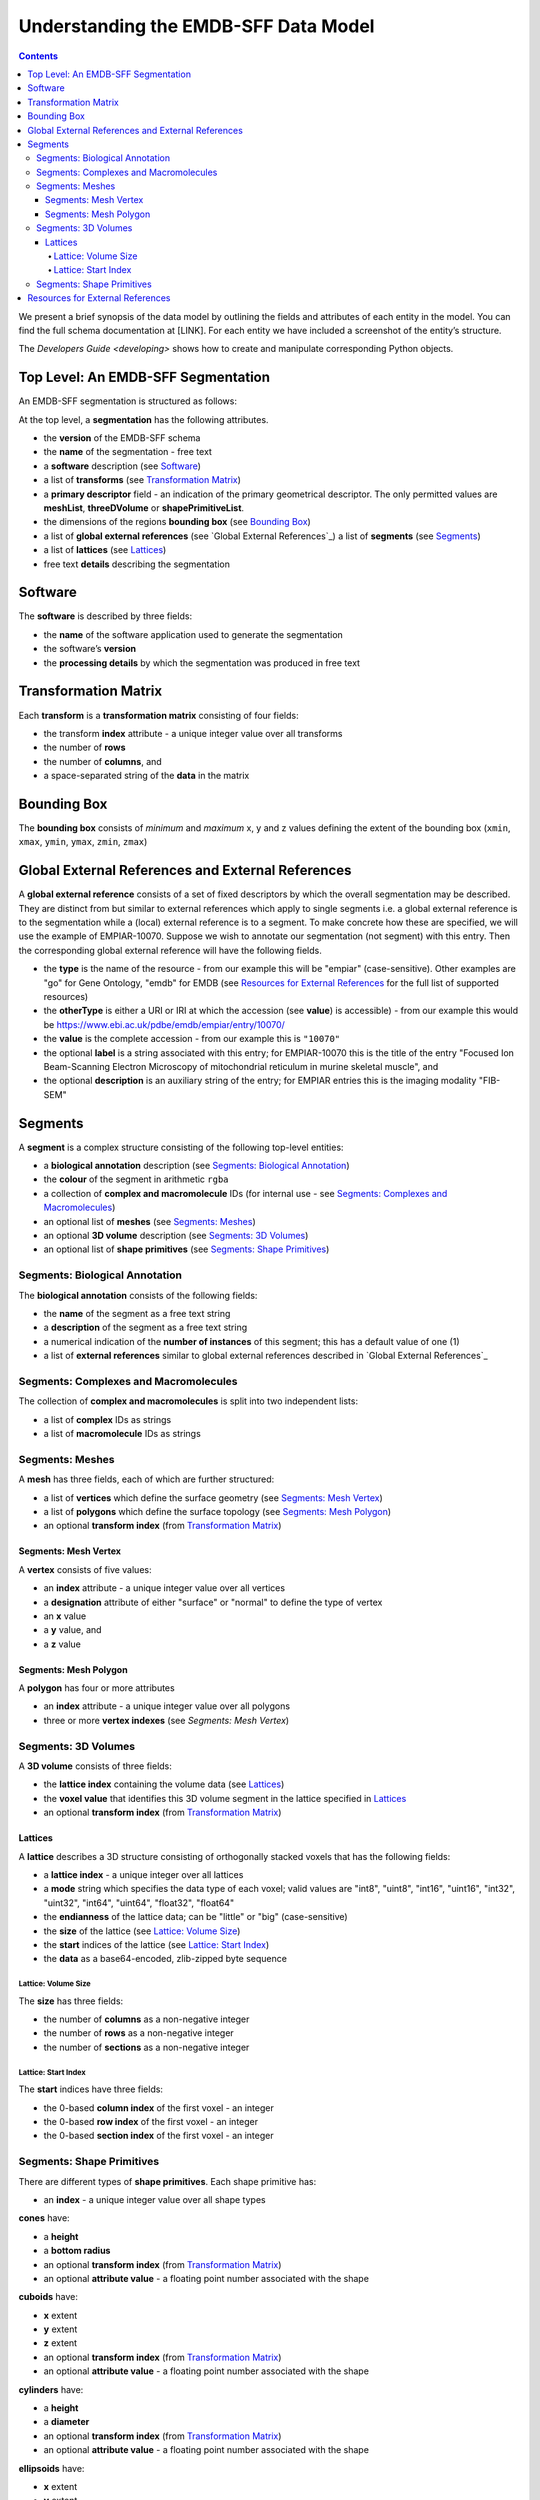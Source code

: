 =====================================
Understanding the EMDB-SFF Data Model
=====================================

.. contents::

We present a brief synopsis of the data model by outlining the fields and attributes of each entity in the model. You can find the full schema documentation at [LINK]. For each entity we have included a screenshot of the entity’s structure.

The `Developers Guide <developing>` shows how to create and manipulate corresponding Python objects.


Top Level: An EMDB-SFF Segmentation
=======================================

An EMDB-SFF segmentation is structured as follows:

At the top level, a **segmentation** has the following attributes.

.. image:: segmentation.png

*  the **version** of the EMDB-SFF schema 
*  the **name** of the segmentation - free text
*  a **software** description (see `Software`_)
*  a list of **transforms** (see `Transformation Matrix`_)
*  a **primary descriptor** field - an indication of the primary geometrical descriptor. The only permitted values are **meshList**, **threeDVolume** or **shapePrimitiveList**.
*  the dimensions of the regions **bounding box** (see `Bounding Box`_)
*  a list of **global external references** (see `Global External References`_) a list of **segments** (see `Segments`_)
*  a list of **lattices** (see `Lattices`_)
*  free text **details** describing the segmentation

.. _software:

Software
========

The **software** is described by three fields:

.. image:: software.png

*  the **name** of the software application used to generate the segmentation
*  the software’s **version**
*  the **processing details** by which the segmentation was produced in free text

.. _transformation_matrix:

Transformation Matrix
========================

Each **transform** is a **transformation matrix** consisting of four fields:

.. image:: transformation_matrix.png

*   the transform **index** attribute - a unique integer value over all transforms
*   the number of **rows**
*   the number of **columns**, and
*   a space-separated string of the **data** in the matrix

.. _bounding_box:

Bounding Box
================

The **bounding box** consists of *minimum* and *maximum* x, y and z values defining the extent of the bounding box (``xmin``, ``xmax``, ``ymin``, ``ymax``, ``zmin``, ``zmax``)

.. image:: bounding_box.png

.. _global_external_references:

Global External References and External References
================================================================

A **global external reference** consists of a set of fixed descriptors by which the overall segmentation may be described. They are distinct from but similar to external references which apply to single segments i.e. a global external reference is to the segmentation while a (local) external reference is to a segment. To make concrete how these are specified, we will use the example of EMPIAR-10070. Suppose we wish to annotate our segmentation (not segment) with this entry. Then the corresponding global external reference will have the following fields.

.. image:: global_external_references.png

*	the **type** is the name of the resource - from our example this will be "empiar" (case-sensitive). Other examples are "go" for Gene Ontology, "emdb" for EMDB (see `Resources for External References`_ for the full list of supported resources)
*	the **otherType** is either a URI or IRI at which the accession (see **value**) is accessible) - from our example this would be https://www.ebi.ac.uk/pdbe/emdb/empiar/entry/10070/
*	the **value** is the complete accession - from our example this is ``"10070"``
*	the optional **label** is a string associated with this entry; for EMPIAR-10070 this is the title of the entry "Focused Ion Beam-Scanning Electron Microscopy of mitochondrial reticulum in murine skeletal muscle", and
*	the optional **description** is an auxiliary string of the entry; for EMPIAR entries this is the imaging modality "FIB-SEM"

.. _segments:

Segments
================

A **segment** is a complex structure consisting of the following top-level entities:

.. image:: segment.png

*	a **biological annotation** description (see `Segments: Biological Annotation`_)
*	the **colour** of the segment in arithmetic ``rgba``
*   a collection of **complex and macromolecule** IDs (for internal use - see `Segments: Complexes and Macromolecules`_)
*	an optional list of **meshes** (see `Segments: Meshes`_)
*	an optional **3D volume** description (see `Segments: 3D Volumes`_)
*	an optional list of **shape primitives** (see `Segments: Shape Primitives`_)

.. _biological_annotation:

Segments: Biological Annotation
--------------------------------

The **biological annotation** consists of the following fields:

.. image:: biological_annotation.png

*	the **name** of the segment as a free text string
*	a **description** of the segment as a free text string
*	a numerical indication of the **number of instances** of this segment; this has a default value of one (1)
* 	a list of **external references** similar to global external references described in `Global External References`_

.. _complexes_and_macromolecules:

Segments: Complexes and Macromolecules
----------------------------------------------------------------

The collection of **complex and macromolecules** is split into two independent lists:

.. image:: complexes_and_macromolecules.png

*	a list of **complex** IDs as strings
*	a list of **macromolecule** IDs as strings

.. _meshes:

Segments: Meshes
--------------------------------

A **mesh** has three fields, each of which are further structured:

.. image:: mesh.png

*	a list of **vertices** which define the surface geometry (see `Segments: Mesh Vertex`_)
*	a list of **polygons** which define the surface topology (see `Segments: Mesh Polygon`_)
*	an optional **transform index** (from `Transformation Matrix`_)

.. _vertex:

Segments: Mesh Vertex
~~~~~~~~~~~~~~~~~~~~~~

A **vertex** consists of five values:

.. image:: vertex.png

*	an **index** attribute - a unique integer value over all vertices
*	a **designation** attribute of either "surface" or "normal" to define the type of vertex
*	an **x** value
*	a **y** value, and
*	a **z** value

.. _polygon:

Segments: Mesh Polygon
~~~~~~~~~~~~~~~~~~~~~~

A **polygon** has four or more attributes

.. image:: polygon.png

*	an **index** attribute - a unique integer value over all polygons
*	three or more **vertex indexes** (see `Segments: Mesh Vertex`)

.. _volumes:

Segments: 3D Volumes
--------------------------------

A **3D volume** consists of three fields:

.. image:: three_d_volume.png

*	the **lattice index** containing the volume data (see `Lattices`_)
*	the **voxel value** that identifies this 3D volume segment in the lattice specified in `Lattices`_
*	an optional **transform index** (from `Transformation Matrix`_)

.. _lattices:

Lattices
~~~~~~~~~~~~~~~~~~~~~~

A **lattice** describes a 3D structure consisting of orthogonally stacked voxels that has the following fields:

.. image:: lattice.png

*	a **lattice index** - a unique integer over all lattices
*	a **mode** string which specifies the data type of each voxel; valid values are "int8", "uint8", "int16", "uint16", "int32", "uint32", "int64", "uint64", "float32", "float64"
*	the **endianness** of the lattice data; can be "little" or "big" (case-sensitive)
*	the **size** of the lattice (see `Lattice: Volume Size`_)
*	the **start** indices of the lattice (see `Lattice: Start Index`_)
*	the **data** as a base64-encoded, zlib-zipped byte sequence


.. _size:

Lattice: Volume Size
+++++++++++++++++++++

The **size** has three fields:

.. image:: size.png

*	the number of **columns** as a non-negative integer
*	the number of **rows** as a non-negative integer
*	the number of **sections** as a non-negative integer

.. _start:

Lattice: Start Index
+++++++++++++++++++++

The **start** indices have three fields:

.. image:: start.png

*	the 0-based **column index** of the first voxel - an integer
*	the 0-based **row index** of the first voxel - an integer
*	the 0-based **section index** of the first voxel - an integer


.. _shapes:

Segments: Shape Primitives
--------------------------------

There are different types of **shape primitives**. Each shape primitive has:

*  an **index** - a unique integer value over all shape types

**cones** have:

.. image:: cone.png

*  a **height**
*  a **bottom radius**
*  an optional **transform index** (from `Transformation Matrix`_)
*  an optional **attribute value** - a floating point number associated with the shape

**cuboids** have:

.. image:: cuboid.png

*  **x** extent
*  **y** extent
*  **z** extent
*  an optional **transform index** (from `Transformation Matrix`_)
*  an optional **attribute value** - a floating point number associated with the shape


**cylinders** have:

.. image:: cylinder.png

*	a **height**
*	a **diameter**
*	an optional **transform index** (from `Transformation Matrix`_)
*	an optional **attribute value** - a floating point number associated with the shape


**ellipsoids** have:

.. image:: ellipsoid.png

*   **x** extent
*   **y** extent
*   **z** extent
*	an optional **transform index** (from `Transformation Matrix`_)
*	an optional **attribute value** - a floating point number associated with the shape


**subtomogram averages** are exactly the same as 3D volumes and have:

.. image:: subtomogram_average.png

*	the **lattice index** containing the volume data (see `Lattices`_)
*	the **voxel value** that specifies the recommended contour level in the lattice specified in `Lattices`_
*	an optional **transform index** (from `Transformation Matrix`_)

.. warning::

	This element has not been implemented in ``sfftk-rw``.



.. _resources:

Resources for External References
========================================
Here is a partial list of resources that may be used for (global) external references. Note that the main means by which these would be obtained is either using the ``sfftk notes`` utility or the online SAT (https://wwwdev.ebi.ac.uk/pdbe/emdb/sat_branch/sat/).

+-----------------------------------------------------------------------+---------------+-----------------------------------------------------------------+-----------------------+------------------------+-----------------------+
| **Name**                                                              | **type**      | **otherType**                                                   | **value**             | **label**              | **description**       |
+=======================================================================+===============+=================================================================+=======================+========================+=======================+
| Ontologies available through EMBL-EBI’s Ontology Lookup Service (OLS) | <ontology_id> | http://purl.obolibrary.org/obo/<accession>                      | <accession>           | ``label`` field        | ``description`` field |
+-----------------------------------------------------------------------+---------------+-----------------------------------------------------------------+-----------------------+------------------------+-----------------------+
| Gene Ontology (GO)                                                    | go            | http://purl.obolibrary.org/obo/<GO_accession>                   | <GO_accession>        | ``label`` field        | ``description`` field |
+-----------------------------------------------------------------------+---------------+-----------------------------------------------------------------+-----------------------+------------------------+-----------------------+
| Electron Microscopy DataBank (EMDB)                                   | emdb          | https://www.ebi.ac.uk/pdbe/entry/emdb/<EMDB_accession>          | EMDB_accession>       | ``search_term``        | ``title`` field       |
+-----------------------------------------------------------------------+---------------+-----------------------------------------------------------------+-----------------------+------------------------+-----------------------+
| UniProt                                                               | uniprot       | https://www.uniprot.org/uniprot/<UniProt_accession>             | <UniProt_accession>   | ``name`` field         | ``proteins`` field    |
+-----------------------------------------------------------------------+---------------+-----------------------------------------------------------------+-----------------------+------------------------+-----------------------+
| Protein Data Bank                                                     | pdb           | https://www.ebi.ac.uk/pdbe/entry/pdb/<PDB_accession>            | <PDB_accession>       | ``search_term``        | ``title`` field       |
+-----------------------------------------------------------------------+---------------+-----------------------------------------------------------------+-----------------------+------------------------+-----------------------+
| Europe PMC                                                            | europepmc     | https://europepmc.org/abstract/MED/<EuropePMC_accession>        | <EuropePMC_accession> | ``authorString`` field | ``title`` field       |
+-----------------------------------------------------------------------+---------------+-----------------------------------------------------------------+-----------------------+------------------------+-----------------------+
| Electron Microscopy Public Image ARchive (EMPIAR)                     | empiar        | https://www.ebi.ac.uk/pdbe/emdb/empiar/entry/<EMPIAR_accession> | <EMPIAR_accession>    | ``search_term``        | ``title`` field       |
+-----------------------------------------------------------------------+---------------+-----------------------------------------------------------------+-----------------------+------------------------+-----------------------+

